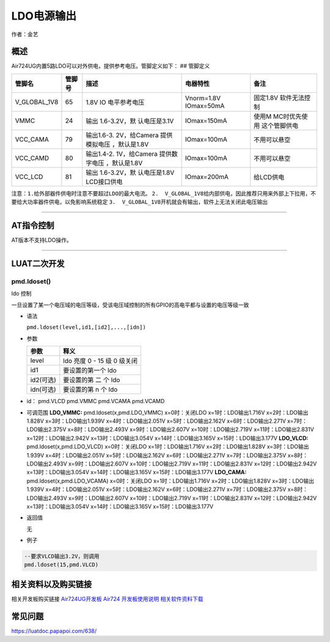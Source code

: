 LDO电源输出
===========

作者：金艺

概述
----

Air724UG内置5路LDO可以对外供电，提供参考电压。管脚定义如下： ## 管脚定义

+--------------+--------+--------------+--------------+--------------+
| 管脚名       | 管脚号 | 描述         | 电器特性     | 备注         |
+==============+========+==============+==============+==============+
| V_GLOBAL_1V8 | 65     | 1.8V         | Vnorm=1.8V   | 固定1.8V     |
|              |        | IO           | IOmax=50mA   | 软件无法控制 |
|              |        | 电平参考电压 |              |              |
+--------------+--------+--------------+--------------+--------------+
| VMMC         | 24     | 输出         | IOmax=150mA  | 使用M        |
|              |        | 1.6-3.2V，默 |              | MC时优先使用 |
|              |        | 认电压是3.1V |              | 这个管脚供电 |
+--------------+--------+--------------+--------------+--------------+
| VCC_CAMA     | 79     | 输出1.6-3.   | IOmax=100mA  | 不用可以悬空 |
|              |        | 2V，给Camera |              |              |
|              |        | 提供模拟电压 |              |              |
|              |        | ，默认是1.8V |              |              |
+--------------+--------+--------------+--------------+--------------+
| VCC_CAMD     | 80     | 输出1.4-2.   | IOmax=100mA  | 不用可以悬空 |
|              |        | 1V，给Camera |              |              |
|              |        | 提供数字电压 |              |              |
|              |        | ，默认是1.8V |              |              |
+--------------+--------+--------------+--------------+--------------+
| VCC_LCD      | 81     | 输出         | IOmax=200mA  | 给LCD供电    |
|              |        | 1.6-3.2V，默 |              |              |
|              |        | 认电压是1.8V |              |              |
|              |        | LCD接口供电  |              |              |
+--------------+--------+--------------+--------------+--------------+

``注意：1.给外部器件供电时注意不要超过LDO的最大电流。``
``2.  V_GLOBAL_1V8给内部供电，因此推荐只用来外部上下拉用，不要给大功率器件供电，以免影响系统稳定``
``3.  V_GLOBAL_1V8开机就会有输出，软件上无法关闭此电压输出``

--------------

AT指令控制
----------

AT版本不支持LDO操作。

--------------

LUAT二次开发
------------

pmd.ldoset()
''''''''''''

ldo 控制

一旦设置了某一个电压域的电压等级，受该电压域控制的所有GPIO的高电平都与设置的电压等级一致

-  语法

   ``pmd.ldoset(level,id1,[id2],...,[idn])``

-  参数

   ========= ===========================
   参数      释义
   ========= ===========================
   level     ldo 亮度 0 - 15 级 0 级关闭
   id1       要设置的第一个 ldo
   id2(可选) 要设置的第 二 个 ldo
   idn(可选) 要设置的第 n 个 ldo
   ========= ===========================

-  id： pmd.VLCD pmd.VMMC pmd.VCAMA pmd.VCAMD

-  可调范围 **LDO_VMMC:** pmd.ldoset(x,pmd.LDO_VMMC) x=0时：关闭LDO
   x=1时：LDO输出1.716V x=2时：LDO输出1.828V x=3时：LDO输出1.939V
   x=4时：LDO输出2.051V x=5时：LDO输出2.162V x=6时：LDO输出2.271V
   x=7时：LDO输出2.375V x=8时：LDO输出2.493V x=9时：LDO输出2.607V
   x=10时：LDO输出2.719V x=11时：LDO输出2.831V x=12时：LDO输出2.942V
   x=13时：LDO输出3.054V x=14时：LDO输出3.165V x=15时：LDO输出3.177V
   **LDO_VLCD:** pmd.ldoset(x,pmd.LDO_VLCD) x=0时：关闭LDO
   x=1时：LDO输出1.716V x=2时：LDO输出1.828V x=3时：LDO输出1.939V
   x=4时：LDO输出2.051V x=5时：LDO输出2.162V x=6时：LDO输出2.271V
   x=7时：LDO输出2.375V x=8时：LDO输出2.493V x=9时：LDO输出2.607V
   x=10时：LDO输出2.719V x=11时：LDO输出2.831V x=12时：LDO输出2.942V
   x=13时：LDO输出3.054V x=14时：LDO输出3.165V x=15时：LDO输出3.177V
   **LDO_CAMA:** pmd.ldoset(x,pmd.LDO_VCAMA) x=0时：关闭LDO
   x=1时：LDO输出1.716V x=2时：LDO输出1.828V x=3时：LDO输出1.939V
   x=4时：LDO输出2.051V x=5时：LDO输出2.162V x=6时：LDO输出2.271V
   x=7时：LDO输出2.375V x=8时：LDO输出2.493V x=9时：LDO输出2.607V
   x=10时：LDO输出2.719V x=11时：LDO输出2.831V x=12时：LDO输出2.942V
   x=13时：LDO输出3.054V x=14时：LDO输出3.165V x=15时：LDO输出3.177V

-  返回值

   无

-  例子

.. code:: lua

   --要求VLCD输出3.2V，则调用
   pmd.ldoset(15,pmd.VLCD)

相关资料以及购买链接
--------------------

相关开发板购买链接
`Air724UG开发板 <http://m.openluat.com/product/1264>`__ `Air724
开发板使用说明 <https://luatdoc.papapoi.com/103/>`__
`相关软件资料下载 <https://luatdoc.papapoi.com/wiki/pages/227.html>`__

常见问题
--------

https://luatdoc.papapoi.com/638/
